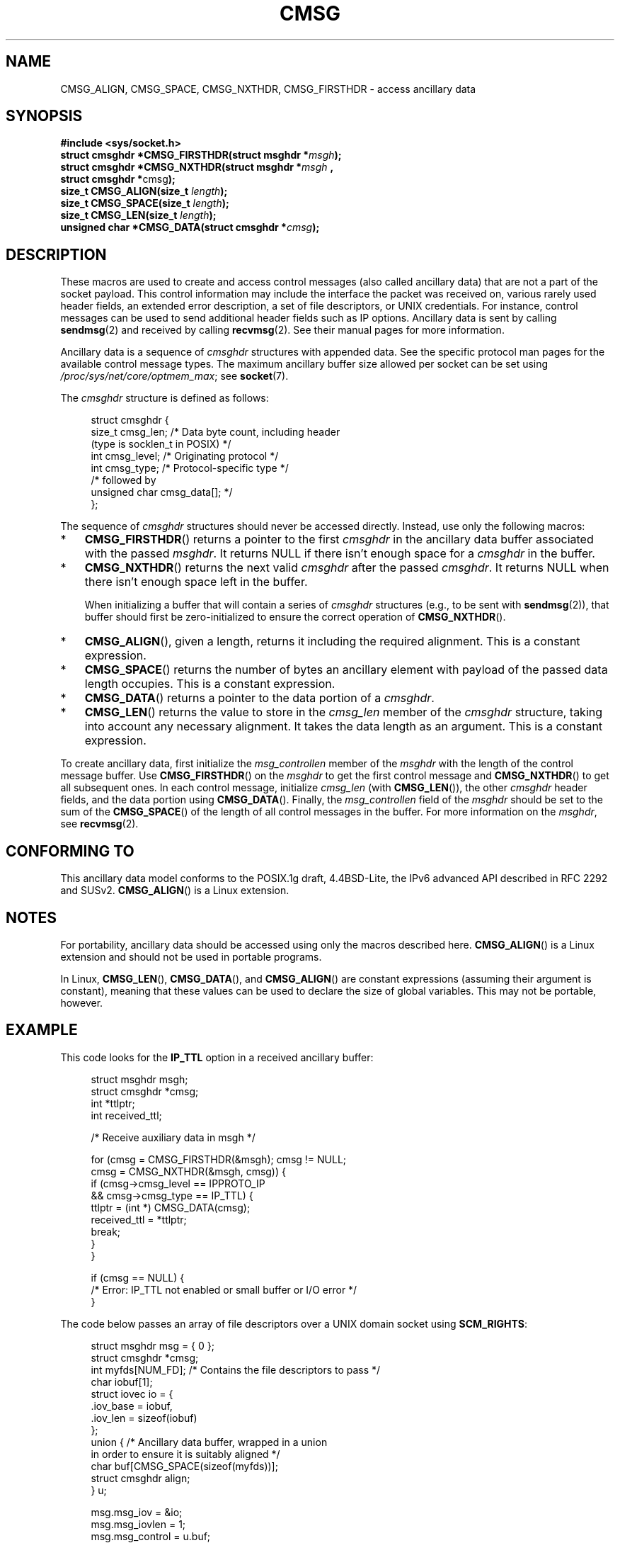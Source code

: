 .\" This man page is Copyright (C) 1999 Andi Kleen <ak@muc.de>.
.\"
.\" %%%LICENSE_START(VERBATIM_ONE_PARA)
.\" Permission is granted to distribute possibly modified copies
.\" of this page provided the header is included verbatim,
.\" and in case of nontrivial modification author and date
.\" of the modification is added to the header.
.\" %%%LICENSE_END
.\"
.\" $Id: cmsg.3,v 1.8 2000/12/20 18:10:31 ak Exp $
.TH CMSG 3 2019-03-06 "Linux" "Linux Programmer's Manual"
.SH NAME
CMSG_ALIGN, CMSG_SPACE, CMSG_NXTHDR, CMSG_FIRSTHDR \- access ancillary data
.SH SYNOPSIS
.nf
.B #include <sys/socket.h>
.BI "struct cmsghdr *CMSG_FIRSTHDR(struct msghdr *" msgh );
.BI "struct cmsghdr *CMSG_NXTHDR(struct msghdr *" msgh " ,
.BR "                            struct cmsghdr *" cmsg );
.BI "size_t CMSG_ALIGN(size_t " length );
.BI "size_t CMSG_SPACE(size_t " length );
.BI "size_t CMSG_LEN(size_t " length );
.BI "unsigned char *CMSG_DATA(struct cmsghdr *" cmsg );
.fi
.SH DESCRIPTION
These macros are used to create and access control messages (also called
ancillary data) that are not a part of the socket payload.
This control information may
include the interface the packet was received on, various rarely used header
fields, an extended error description, a set of file descriptors, or UNIX
credentials.
For instance, control messages can be used to send
additional header fields such as IP options.
Ancillary data is sent by calling
.BR sendmsg (2)
and received by calling
.BR recvmsg (2).
See their manual pages for more information.
.PP
Ancillary data is a sequence of
.I cmsghdr
structures with appended data.
See the specific protocol man pages for the available control message types.
The maximum ancillary buffer size allowed per socket can be set using
.IR /proc/sys/net/core/optmem_max ;
see
.BR socket (7).
.PP
The
.I cmsghdr
structure is defined as follows:
.PP
.in +4n
.EX
struct cmsghdr {
    size_t cmsg_len;    /* Data byte count, including header
                           (type is socklen_t in POSIX) */
    int    cmsg_level;  /* Originating protocol */
    int    cmsg_type;   /* Protocol-specific type */
/* followed by
   unsigned char cmsg_data[]; */
};
.EE
.in
.PP
The sequence of
.I cmsghdr
structures should never be accessed directly.
Instead, use only the following macros:
.IP * 3
.BR CMSG_FIRSTHDR ()
returns a pointer to the first
.I cmsghdr
in the ancillary
data buffer associated with the passed
.IR msghdr .
It returns NULL if there isn't enough space for a
.I cmsghdr
in the buffer.
.IP *
.BR CMSG_NXTHDR ()
returns the next valid
.I cmsghdr
after the passed
.IR cmsghdr .
It returns NULL when there isn't enough space left in the buffer.
.IP
When initializing a buffer that will contain a series of
.I cmsghdr
structures (e.g., to be sent with
.BR sendmsg (2)),
that buffer should first be zero-initialized
to ensure the correct operation of
.BR CMSG_NXTHDR ().
.IP *
.BR CMSG_ALIGN (),
given a length, returns it including the required alignment.
This is a
constant expression.
.IP *
.BR CMSG_SPACE ()
returns the number of bytes an ancillary element with payload of the
passed data length occupies.
This is a constant expression.
.IP *
.BR CMSG_DATA ()
returns a pointer to the data portion of a
.IR cmsghdr .
.IP *
.BR CMSG_LEN ()
returns the value to store in the
.I cmsg_len
member of the
.I cmsghdr
structure, taking into account any necessary
alignment.
It takes the data length as an argument.
This is a constant
expression.
.PP
To create ancillary data, first initialize the
.I msg_controllen
member of the
.I msghdr
with the length of the control message buffer.
Use
.BR CMSG_FIRSTHDR ()
on the
.I msghdr
to get the first control message and
.BR CMSG_NXTHDR ()
to get all subsequent ones.
In each control message, initialize
.I cmsg_len
(with
.BR CMSG_LEN ()),
the other
.I cmsghdr
header fields, and the data portion using
.BR CMSG_DATA ().
Finally, the
.I msg_controllen
field of the
.I msghdr
should be set to the sum of the
.BR CMSG_SPACE ()
of the length of
all control messages in the buffer.
For more information on the
.IR msghdr ,
see
.BR recvmsg (2).
.SH CONFORMING TO
This ancillary data model conforms to the POSIX.1g draft, 4.4BSD-Lite,
the IPv6 advanced API described in RFC\ 2292 and SUSv2.
.BR CMSG_ALIGN ()
is a Linux extension.
.SH NOTES
For portability, ancillary data should be accessed using only the macros
described here.
.BR CMSG_ALIGN ()
is a Linux extension and should not be used in portable programs.
.PP
In Linux,
.BR CMSG_LEN (),
.BR CMSG_DATA (),
and
.BR CMSG_ALIGN ()
are constant expressions (assuming their argument is constant),
meaning that these values can be used to declare the size of global variables.
This may not be portable, however.
.SH EXAMPLE
This code looks for the
.B IP_TTL
option in a received ancillary buffer:
.PP
.in +4n
.EX
struct msghdr msgh;
struct cmsghdr *cmsg;
int *ttlptr;
int received_ttl;

/* Receive auxiliary data in msgh */

for (cmsg = CMSG_FIRSTHDR(&msgh); cmsg != NULL;
        cmsg = CMSG_NXTHDR(&msgh, cmsg)) {
    if (cmsg\->cmsg_level == IPPROTO_IP
            && cmsg\->cmsg_type == IP_TTL) {
        ttlptr = (int *) CMSG_DATA(cmsg);
        received_ttl = *ttlptr;
        break;
    }
}

if (cmsg == NULL) {
    /* Error: IP_TTL not enabled or small buffer or I/O error */
}
.EE
.in
.PP
The code below passes an array of file descriptors over a
UNIX domain socket using
.BR SCM_RIGHTS :
.PP
.in +4n
.EX
struct msghdr msg = { 0 };
struct cmsghdr *cmsg;
int myfds[NUM_FD];  /* Contains the file descriptors to pass */
char iobuf[1];
struct iovec io = {
    .iov_base = iobuf,
    .iov_len = sizeof(iobuf)
};
union {         /* Ancillary data buffer, wrapped in a union
                   in order to ensure it is suitably aligned */
    char buf[CMSG_SPACE(sizeof(myfds))];
    struct cmsghdr align;
} u;

msg.msg_iov = &io;
msg.msg_iovlen = 1;
msg.msg_control = u.buf;
msg.msg_controllen = sizeof(u.buf);
cmsg = CMSG_FIRSTHDR(&msg);
cmsg\->cmsg_level = SOL_SOCKET;
cmsg\->cmsg_type = SCM_RIGHTS;
cmsg\->cmsg_len = CMSG_LEN(sizeof(int) * NUM_FD);
memcpy(CMSG_DATA(cmsg), myfds, NUM_FD * sizeof(int));
.EE
.in
.SH SEE ALSO
.BR recvmsg (2),
.BR sendmsg (2)
.PP
RFC\ 2292
.SH COLOPHON
This page is part of release 5.01 of the Linux
.I man-pages
project.
A description of the project,
information about reporting bugs,
and the latest version of this page,
can be found at
\%https://www.kernel.org/doc/man\-pages/.
